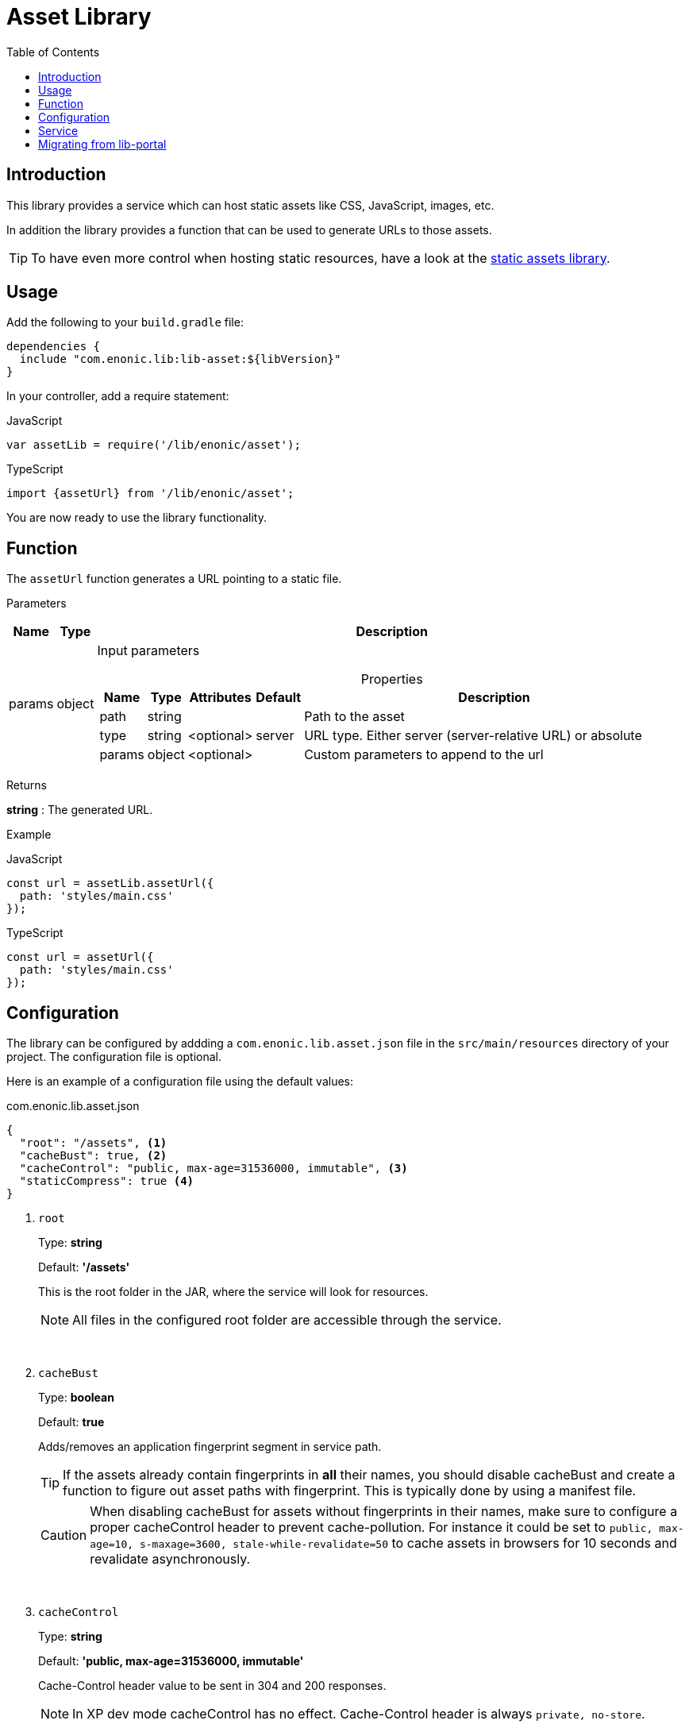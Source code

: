 = Asset Library
:toc: right
:toclevels: 1

== Introduction

This library provides a service which can host static assets like CSS, JavaScript, images, etc.

In addition the library provides a function that can be used to generate URLs to those assets.

TIP: To have even more control when hosting static resources, have a look at the link:https://developer.enonic.com/docs/static-asset-lib/stable[static assets library].

== Usage

Add the following to your `build.gradle` file:

[source,groovy]
----
dependencies {
  include "com.enonic.lib:lib-asset:${libVersion}"
}
----

In your controller, add a require statement:

JavaScript
```js
var assetLib = require('/lib/enonic/asset');
```

TypeScript
```typescript
import {assetUrl} from '/lib/enonic/asset';
```

You are now ready to use the library functionality.

== Function

The `assetUrl` function generates a URL pointing to a static file.

[.lead]
Parameters

[%header,cols="1%,1%,98%a"]
[frame="none"]
[grid="none"]
|===
| Name   | Type   | Description
| params | object | Input parameters

[%header,cols="1%,1%,1%,1%,96%a"]
[frame="topbot"]
[grid="none"]
[caption=""]
.Properties
!===
! Name        ! Type   ! Attributes ! Default ! Description
! path        ! string !            !         ! Path to the asset
// ! application ! string ! <optional> !         ! Other application to reference to. Defaults to current application
! type        ! string ! <optional> ! server  ! URL type. Either server (server-relative URL) or absolute
! params      ! object ! <optional> !         ! Custom parameters to append to the url
!===

|===

[.lead]
Returns

*string* : The generated URL.

[.lead]
Example

JavaScript
```js
const url = assetLib.assetUrl({
  path: 'styles/main.css'
});
```

TypeScript
```typescript
const url = assetUrl({
  path: 'styles/main.css'
});
```

== Configuration

The library can be configured by addding a `com.enonic.lib.asset.json` file in the `src/main/resources` directory of your project. The configuration file is optional.

Here is an example of a configuration file using the default values:

.com.enonic.lib.asset.json
[source,json]
----
{
  "root": "/assets", <1>
  "cacheBust": true, <2>
  "cacheControl": "public, max-age=31536000, immutable", <3>
  "staticCompress": true <4>
}
----

<1> `root`
+
Type: *string*
+
Default: *'/assets'*
+
This is the root folder in the JAR, where the service will look for resources.
+
[NOTE]
====
All files in the configured root folder are accessible through the service.
====
+
{zwsp} +
+
<2> `cacheBust`
+
Type: *boolean*
+
Default: *true*
+
Adds/removes an application fingerprint segment in service path.
+
[TIP]
====
If the assets already contain fingerprints in *all* their names, you should disable cacheBust and create a function to figure out asset paths with fingerprint. This is typically done by using a manifest file.
====
+
[CAUTION]
====
When disabling cacheBust for assets without fingerprints in their names, make sure to configure a proper cacheControl header to prevent cache-pollution. For instance it could be set to `public, max-age=10, s-maxage=3600, stale-while-revalidate=50` to cache assets in browsers for 10 seconds and revalidate asynchronously.
====
+
{zwsp} +
+
<3> `cacheControl`
+
Type: *string*
+
Default: *'public, max-age=31536000, immutable'*
+
Cache-Control header value to be sent in 304 and 200 responses.
+
NOTE: In XP dev mode cacheControl has no effect. Cache-Control header is always `private, no-store`.
+
{zwsp} +
+
<4> `staticCompress`
+
Type: *boolean*
+
Default: *true*
+
When enabled, the service will check the request accept-encoding header for `br` or `gzip` and serve a compressed version of the requested asset *if it exists*.


== Service

=== Url

By default (without extra configuration) asset service URL looks like this: `/_/service/{app-name}/asset/{app-fingerprint}/...`

With Cache Busting disabled (cacheBust: false) URL looks like this `/_/service/{app-name}/asset/...`

NOTE: In case of mismatching fingerprint service still responds with the asset contents and 200 code. But with Cache-Control: `private, no-store` header. This prevents cache-pollution and makes website rendering more resilient to app redeployments especially in development when app fingerprint changes rapidly.

=== Etag

Service calculates and caches ETag for each requested asset. Cache is cleared on application restart.
ETag is used to respond with `304 Not Modified` for conditional requests.

NOTE: In XP dev mode ETags are not generated/cached.

NOTE: ETag is useful even if Cache-Control contains immutable directive. CDNs and Chrome browser ignore immutable.

== Migrating from lib-portal

. Add the lib-asset dependency in your build.gradle file.
. Change the imports of assetUrl from `/lib/xp/portal` to `/lib/enonic/asset`.
. Remove the `applications` parameter, which is not supported by the assets library.
. Replace any usage of `portal.assetUrl` in thymeleaf templates by passing a `string` in the model instead.


=== How to replace portal.assetUrl in thymeleaf templates

==== Controller

From:

[source,typescript]
----
import {render} from '/lib/thymeleaf';

const VIEW = resolve('./thymeleaf-template.html');

export function get() {
  const model = {};
  return {
    body: render(VIEW, model)
  };
}
----

To:

[source,typescript]
----
import {render} from '/lib/thymeleaf';
import {assetUrl} from '/lib/enonic/asset';

const VIEW = resolve('./thymeleaf-template.html');

export function get() {
  const model = {
    assetUrlBase: assetUrl({path: ''})
  };
  return {
    body: render(VIEW, model)
  };
}
----

==== Thymeleaf template

From:

[source,thymeleaf]
----
<!DOCTYPE html>
<html xmlns:th="http://www.thymeleaf.org">
  <head>
    <link th:href="${portal.assetUrl({'_path=styles.css'})}" rel="stylesheet" type="text/css"/>
  </head>
  <body>
  </body>
</html>
----

To:

[source,thymeleaf]
----
<!DOCTYPE html>
<html xmlns:th="http://www.thymeleaf.org">
  <head>
    <link th:href="${assetUrlBase} + '/styles.css'" rel="stylesheet" type="text/css"/>
  </head>
  <body>
  </body>
</html>
----
